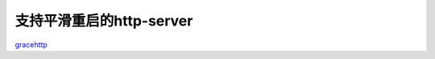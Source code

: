 .. _gracehttp:

支持平滑重启的http-server
============

`gracehttp <https://github.com/tabalt/gracehttp>`_
